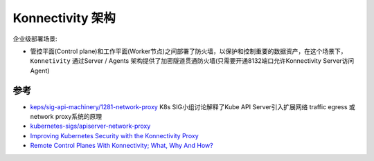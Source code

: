 .. _konnectivity_arch:

========================
Konnectivity 架构
========================

企业级部署场景:

- 管控平面(Control plane)和工作平面(Worker节点)之间部署了防火墙，以保护和控制重要的数据资产，在这个场景下， ``Konnetivity`` 通过Server / Agents 架构提供了加密隧道贯通防火墙(只需要开通8132端口允许Konnectivity Server访问Agent)

参考
======

- `keps/sig-api-machinery/1281-network-proxy <https://github.com/kubernetes/enhancements/tree/master/keps/sig-api-machinery/1281-network-proxy>`_ K8s SIG小组讨论解释了Kube API Server引入扩展网络 traffic egress 或 network proxy系统的原理
- `kubernetes-sigs/apiserver-network-proxy <https://github.com/kubernetes-sigs/apiserver-network-proxy>`_
- `Improving Kubernetes Security with the Konnectivity Proxy <https://www.youtube.com/watch?v=wTRezbXnlj8>`_
- `Remote Control Planes With Konnectivity; What, Why And How? <https://www.youtube.com/watch?v=0yltsB3Cbr4>`_
